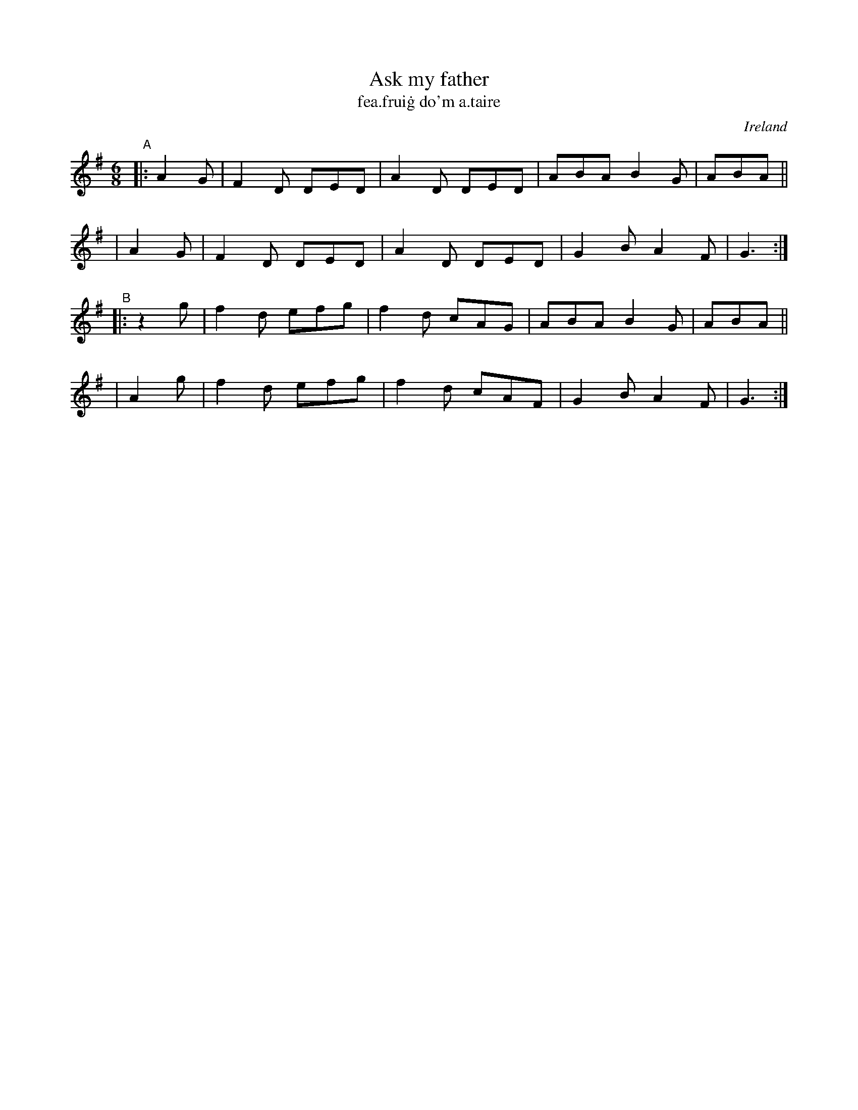 X: 367
T: Ask my father
T: fea\.frui\.g do'm a\.taire
%S: s:4 b:16(4+4+4+4)
O: Ireland
B: Francis O'Neill: "The Dance Music of Ireland" (1907) no. 367
R: Single jig
Z: Transcribed by Frank Nordberg - http://www.musicaviva.com
F: http://www.musicaviva.com/abc/tunes/ireland/oneill-1001/0367/oneill-1001-0367-1.abc
M: 6/8
L: 1/8
K: Dmix
"^A"|: A2G | F2D DED | A2D DED | ABA B2G | ABA ||
    |  A2G | F2D DED | A2D DED | G2B A2F | G3  :| 
"^B"|: z2g | f2d efg | f2d cAG | ABA B2G | ABA ||
    |  A2g | f2d efg | f2d cAF | G2B A2F | G3  :| 
